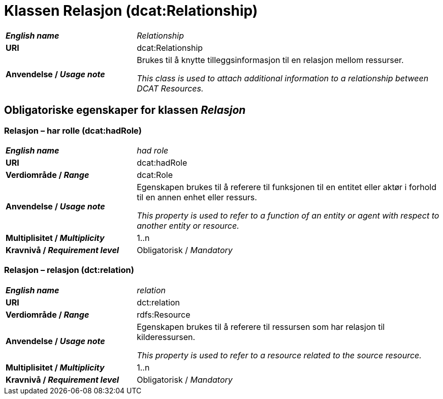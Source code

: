 = Klassen Relasjon (dcat:Relationship) [[Relasjon]]

[cols="30s,70d"]
|===
| _English name_ |  _Relationship_
| URI | dcat:Relationship
| Anvendelse / _Usage note_ | Brukes til å knytte tilleggsinformasjon til en relasjon mellom ressurser.

_This class is used to attach additional information to a relationship between DCAT Resources._
|===

== Obligatoriske egenskaper for klassen _Relasjon_ [[Relasjon-obligatoriske-egenskaper]]

=== Relasjon – har rolle (dcat:hadRole) [[Relasjon-harRolle]]

[cols="30s,70d"]
|===
| _English name_ |  _had role_
| URI | dcat:hadRole
| Verdiområde / _Range_ | dcat:Role
| Anvendelse / _Usage note_ | Egenskapen brukes til å referere til funksjonen til en entitet eller aktør i forhold til en annen enhet eller ressurs.

_This property is used to refer to a function of an entity or agent with respect to another entity or resource._
| Multiplisitet / _Multiplicity_ | 1..n
| Kravnivå / _Requirement level_ | Obligatorisk / _Mandatory_
|===

=== Relasjon – relasjon (dct:relation) [[Relasjon-relasjon]]

[cols="30s,70d"]
|===
| _English name_ |  _relation_
| URI | dct:relation
| Verdiområde / _Range_ | rdfs:Resource
| Anvendelse / _Usage note_ | Egenskapen brukes til å referere til ressursen som har relasjon til kilderessursen.

_This property is used to refer to a resource related to the source resource._
| Multiplisitet / _Multiplicity_ | 1..n
| Kravnivå / _Requirement level_ | Obligatorisk / _Mandatory_
|===

